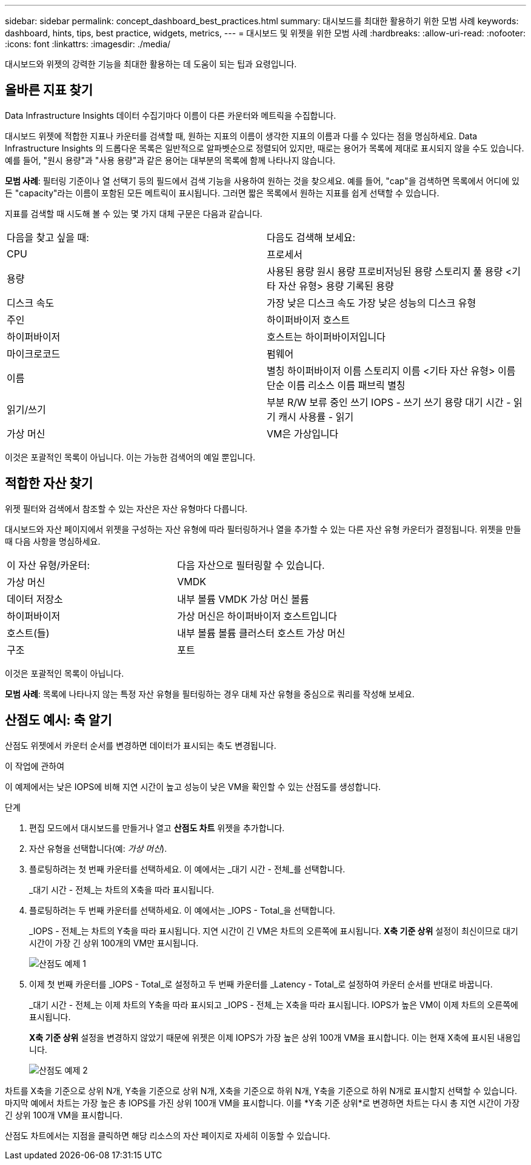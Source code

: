 ---
sidebar: sidebar 
permalink: concept_dashboard_best_practices.html 
summary: 대시보드를 최대한 활용하기 위한 모범 사례 
keywords: dashboard, hints, tips, best practice, widgets, metrics, 
---
= 대시보드 및 위젯을 위한 모범 사례
:hardbreaks:
:allow-uri-read: 
:nofooter: 
:icons: font
:linkattrs: 
:imagesdir: ./media/


[role="lead"]
대시보드와 위젯의 강력한 기능을 최대한 활용하는 데 도움이 되는 팁과 요령입니다.



== 올바른 지표 찾기

Data Infrastructure Insights 데이터 수집기마다 이름이 다른 카운터와 메트릭을 수집합니다.

대시보드 위젯에 적합한 지표나 카운터를 검색할 때, 원하는 지표의 이름이 생각한 지표의 이름과 다를 수 있다는 점을 명심하세요.  Data Infrastructure Insights 의 드롭다운 목록은 일반적으로 알파벳순으로 정렬되어 있지만, 때로는 용어가 목록에 제대로 표시되지 않을 수도 있습니다.  예를 들어, "원시 용량"과 "사용 용량"과 같은 용어는 대부분의 목록에 함께 나타나지 않습니다.

*모범 사례*: 필터링 기준이나 열 선택기 등의 필드에서 검색 기능을 사용하여 원하는 것을 찾으세요.  예를 들어, "cap"을 검색하면 목록에서 어디에 있든 "capacity"라는 이름이 포함된 모든 메트릭이 표시됩니다.  그러면 짧은 목록에서 원하는 지표를 쉽게 선택할 수 있습니다.

지표를 검색할 때 시도해 볼 수 있는 몇 가지 대체 구문은 다음과 같습니다.

|===


| 다음을 찾고 싶을 때: | 다음도 검색해 보세요: 


| CPU | 프로세서 


| 용량 | 사용된 용량 원시 용량 프로비저닝된 용량 스토리지 풀 용량 <기타 자산 유형> 용량 기록된 용량 


| 디스크 속도 | 가장 낮은 디스크 속도 가장 낮은 성능의 디스크 유형 


| 주인 | 하이퍼바이저 호스트 


| 하이퍼바이저 | 호스트는 하이퍼바이저입니다 


| 마이크로코드 | 펌웨어 


| 이름 | 별칭 하이퍼바이저 이름 스토리지 이름 <기타 자산 유형> 이름 단순 이름 리소스 이름 패브릭 별칭 


| 읽기/쓰기 | 부분 R/W 보류 중인 쓰기 IOPS - 쓰기 쓰기 용량 대기 시간 - 읽기 캐시 사용률 - 읽기 


| 가상 머신 | VM은 가상입니다 
|===
이것은 포괄적인 목록이 아닙니다.  이는 가능한 검색어의 예일 뿐입니다.



== 적합한 자산 찾기

위젯 필터와 검색에서 참조할 수 있는 자산은 자산 유형마다 다릅니다.

대시보드와 자산 페이지에서 위젯을 구성하는 자산 유형에 따라 필터링하거나 열을 추가할 수 있는 다른 자산 유형 카운터가 결정됩니다.  위젯을 만들 때 다음 사항을 명심하세요.

|===


| 이 자산 유형/카운터: | 다음 자산으로 필터링할 수 있습니다. 


| 가상 머신 | VMDK 


| 데이터 저장소 | 내부 볼륨 VMDK 가상 머신 볼륨 


| 하이퍼바이저 | 가상 머신은 하이퍼바이저 호스트입니다 


| 호스트(들) | 내부 볼륨 볼륨 클러스터 호스트 가상 머신 


| 구조 | 포트 
|===
이것은 포괄적인 목록이 아닙니다.

*모범 사례*: 목록에 나타나지 않는 특정 자산 유형을 필터링하는 경우 대체 자산 유형을 중심으로 쿼리를 작성해 보세요.



== 산점도 예시: 축 알기

산점도 위젯에서 카운터 순서를 변경하면 데이터가 표시되는 축도 변경됩니다.

.이 작업에 관하여
이 예제에서는 낮은 IOPS에 비해 지연 시간이 높고 성능이 낮은 VM을 확인할 수 있는 산점도를 생성합니다.

.단계
. 편집 모드에서 대시보드를 만들거나 열고 *산점도 차트* 위젯을 추가합니다.
. 자산 유형을 선택합니다(예: _가상 머신_).
. 플로팅하려는 첫 번째 카운터를 선택하세요.  이 예에서는 _대기 시간 - 전체_를 선택합니다.
+
_대기 시간 - 전체_는 차트의 X축을 따라 표시됩니다.

. 플로팅하려는 두 번째 카운터를 선택하세요.  이 예에서는 _IOPS - Total_을 선택합니다.
+
_IOPS - 전체_는 차트의 Y축을 따라 표시됩니다.  지연 시간이 긴 VM은 차트의 오른쪽에 표시됩니다.  *X축 기준 상위* 설정이 최신이므로 대기 시간이 가장 긴 상위 100개의 VM만 표시됩니다.

+
image:ScatterplotExample1.png["산점도 예제 1"]

. 이제 첫 번째 카운터를 _IOPS - Total_로 설정하고 두 번째 카운터를 _Latency - Total_로 설정하여 카운터 순서를 반대로 바꿉니다.
+
_대기 시간 - 전체_는 이제 차트의 Y축을 따라 표시되고 _IOPS - 전체_는 X축을 따라 표시됩니다.  IOPS가 높은 VM이 이제 차트의 오른쪽에 표시됩니다.

+
*X축 기준 상위* 설정을 변경하지 않았기 때문에 위젯은 이제 IOPS가 가장 높은 상위 100개 VM을 표시합니다. 이는 현재 X축에 표시된 내용입니다.

+
image:ScatterplotExample2.png["산점도 예제 2"]



차트를 X축을 기준으로 상위 N개, Y축을 기준으로 상위 N개, X축을 기준으로 하위 N개, Y축을 기준으로 하위 N개로 표시할지 선택할 수 있습니다.  마지막 예에서 차트는 가장 높은 총 IOPS를 가진 상위 100개 VM을 표시합니다.  이를 *Y축 기준 상위*로 변경하면 차트는 다시 총 지연 시간이 가장 긴 상위 100개 VM을 표시합니다.

산점도 차트에서는 지점을 클릭하면 해당 리소스의 자산 페이지로 자세히 이동할 수 있습니다.
